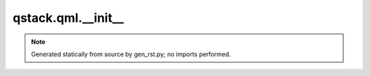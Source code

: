 qstack.qml.\_\_init\_\_
=======================

.. note::
   Generated statically from source by gen_rst.py; no imports performed.
